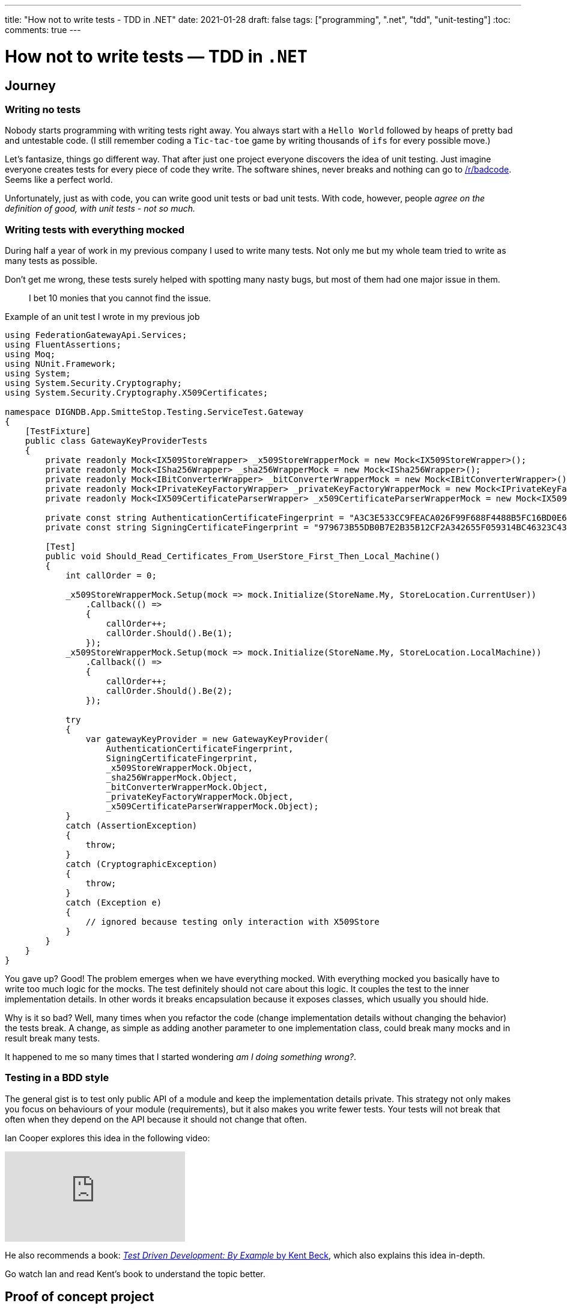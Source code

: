 ---
title: "How not to write tests - TDD in .NET"
date: 2021-01-28
draft: false
tags: ["programming", ".net", "tdd", "unit-testing"]
:toc:
comments: true
---

= How not to write tests — TDD in `.NET`

== Journey
=== Writing no tests
Nobody starts programming with writing tests right away.
You always start with a `Hello World` followed by heaps of pretty bad and untestable code.
(I still remember coding a `Tic-tac-toe` game by writing thousands of `ifs` for every possible move.)

Let's fantasize, things go different way.
That after just one project everyone discovers the idea of unit testing.
Just imagine everyone creates tests for every piece of code they write.
The software shines, never breaks and nothing can go to
https://www.reddit.com/r/badcode[/r/badcode].
Seems like a perfect world.

Unfortunately, just as with code, you can write good unit tests or bad unit tests.
With code, however, people _agree on the definition of good, with unit tests - not so much._

=== Writing tests with everything mocked
During half a year of work in my previous company I used to write many tests.
Not only me but my whole team tried to write as many tests as possible.

Don't get me wrong, these tests surely helped with spotting many nasty bugs, but most of them had one major issue in them.

> I bet 10 monies that you cannot find the issue.

.Example of an unit test I wrote in my previous job
[source,csharp]
----
using FederationGatewayApi.Services;
using FluentAssertions;
using Moq;
using NUnit.Framework;
using System;
using System.Security.Cryptography;
using System.Security.Cryptography.X509Certificates;

namespace DIGNDB.App.SmitteStop.Testing.ServiceTest.Gateway
{
    [TestFixture]
    public class GatewayKeyProviderTests
    {
        private readonly Mock<IX509StoreWrapper> _x509StoreWrapperMock = new Mock<IX509StoreWrapper>();
        private readonly Mock<ISha256Wrapper> _sha256WrapperMock = new Mock<ISha256Wrapper>();
        private readonly Mock<IBitConverterWrapper> _bitConverterWrapperMock = new Mock<IBitConverterWrapper>();
        private readonly Mock<IPrivateKeyFactoryWrapper> _privateKeyFactoryWrapperMock = new Mock<IPrivateKeyFactoryWrapper>();
        private readonly Mock<IX509CertificateParserWrapper> _x509CertificateParserWrapperMock = new Mock<IX509CertificateParserWrapper>();

        private const string AuthenticationCertificateFingerprint = "A3C3E533CC9FEACA026F99F688F4488B5FC16BD0E6A80E6E0FC03760983DBF3F";
        private const string SigningCertificateFingerprint = "979673B55DB0B7E2B35B12CF2A342655F059314BC46323C43BCD3BFC82374BFB";

        [Test]
        public void Should_Read_Certificates_From_UserStore_First_Then_Local_Machine()
        {
            int callOrder = 0;

            _x509StoreWrapperMock.Setup(mock => mock.Initialize(StoreName.My, StoreLocation.CurrentUser))
                .Callback(() =>
                {
                    callOrder++;
                    callOrder.Should().Be(1);
                });
            _x509StoreWrapperMock.Setup(mock => mock.Initialize(StoreName.My, StoreLocation.LocalMachine))
                .Callback(() =>
                {
                    callOrder++;
                    callOrder.Should().Be(2);
                });

            try
            {
                var gatewayKeyProvider = new GatewayKeyProvider(
                    AuthenticationCertificateFingerprint,
                    SigningCertificateFingerprint,
                    _x509StoreWrapperMock.Object,
                    _sha256WrapperMock.Object,
                    _bitConverterWrapperMock.Object,
                    _privateKeyFactoryWrapperMock.Object,
                    _x509CertificateParserWrapperMock.Object);
            }
            catch (AssertionException)
            {
                throw;
            }
            catch (CryptographicException)
            {
                throw;
            }
            catch (Exception e)
            {
                // ignored because testing only interaction with X509Store
            }
        }
    }
}
----

You gave up? Good!
The problem emerges when we have everything mocked.
With everything mocked you basically have to write too much logic for the mocks.
The test definitely should not care about this logic.
It couples the test to the inner implementation details.
In other words it breaks encapsulation because it exposes classes, which usually you should hide.

Why is it so bad?
Well, many times when you refactor the code (change implementation details without changing the behavior) the tests break.
A change, as simple as adding another parameter to one implementation class,
could break many mocks and in result break many tests.

It happened to me so many times that I started wondering _am I doing something wrong?_.

=== Testing in a BDD style

The general gist is to test only public API of a module and keep the implementation details private.
This strategy not only makes you focus on behaviours of your module (requirements),
but it also makes you write fewer tests.
Your tests will not break that often when they depend on the API because it should not change that often.

Ian Cooper explores this idea in the following video:

video::EZ05e7EMOLM[youtube]

He also recommends a book:
https://www.amazon.com/Test-Driven-Development-Kent-Beck/dp/0321146530[_Test Driven Development: By Example_ by Kent Beck],
which also explains this idea in-depth.

Go watch Ian and read Kent's book to understand the topic better.

== Proof of concept project

Now time for the example.

Firstly you need to decide, which classes represent the API and, which represent implementation details.
Mark API classes as `public` and for implementation classes use the `internal` keyword.

[source,csharp]
----
using System;

namespace TestDrivenExample.ExampleModule.Internal
{
    internal class TemperatureArgumentValidator : ITemperatureArgumentValidator
    {
        public void ValidateCelsiusToKelvinArgument(double celsiusDegrees)
        {
            if (celsiusDegrees < -273.15)
                throw new ArgumentException("Temperature cannot be below absolute zero.", nameof(celsiusDegrees));
        }
    }
}
----

How to use those `internal` classes when using an _IoC container_?
Extension methods come to rescue.
Each module could expose an extension method for registering its internal classes to the container.
`AddExampleModule(this IServiceCollection services)` would add all the
classes for `ExampleModule` module.

[source,csharp]
----
using Microsoft.Extensions.DependencyInjection;
using TestDrivenExample.ExampleModule.Internal;
using TestDrivenExample.ExampleModule.PublicClasses;

namespace TestDrivenExample.ExampleModule.Configuration
{
    public static class ServicesConfiguration
    {
        public static void AddExampleModule(this IServiceCollection services)
        {
            services.AddScoped<ITemperatureConverter, TemperatureConverter>();
            services.AddScoped<IConversionRates, ConversionRates>();
            services.AddScoped<IDoubleAdder, DoubleAdder>();
            services.AddScoped<ITemperatureArgumentValidator, TemperatureArgumentValidator>();
        }
    }
}
----

By using an _IoC container_ with the `internal` classes, they don't get coupled to the
API classes (`TemperatureConverter` in this case.).

[source,csharp]
----
using TestDrivenExample.ExampleModule.Internal;
using TestDrivenExample.ExampleModule.PublicClasses;

namespace TestDrivenExample.ExampleModule
{
    public class TemperatureConverter : ITemperatureConverter
    {
        private readonly IDoubleAdder _doubleAdder;
        private readonly IConversionRates _conversionRates;
        private readonly ITemperatureArgumentValidator _temperatureArgumentValidator;

        public TemperatureConverter(
            IDoubleAdder doubleAdder,
            IConversionRates conversionRates,
            ITemperatureArgumentValidator temperatureArgumentValidator)
        {
            _doubleAdder = doubleAdder;
            _conversionRates = conversionRates;
            _temperatureArgumentValidator = temperatureArgumentValidator;
        }

        public double ConvertFromCelsiusToKelvin(double celsiusDegrees)
        {
            _temperatureArgumentValidator.ValidateCelsiusToKelvinArgument(celsiusDegrees);

            var conversionRate = _conversionRates.GetCelsiusToKelvinConversionRate();

            return _doubleAdder.Add(celsiusDegrees, conversionRate);
        }
    }
}
----

You can later use this API class in any framework e.g., `.NET WebAPI`.

[source,csharp]
----
using System;
using System.Collections.Generic;
using System.Linq;
using System.Threading.Tasks;
using Microsoft.AspNetCore.Mvc;
using Microsoft.Extensions.Logging;
using TestDrivenExample.ExampleModule.PublicClasses;

namespace TestDrivenExample.API.Controllers
{
    [ApiController]
    [Route("[controller]")]
    public class WeatherForecastController : ControllerBase
    {
        private readonly ITemperatureConverter _temperatureConverter;

        private static readonly string[] Summaries = new[]
        {
            "Freezing", "Bracing", "Chilly", "Cool", "Mild", "Warm", "Balmy", "Hot", "Scorching"
        };

        private readonly ILogger<WeatherForecastController> _logger;

        public WeatherForecastController(
            ILogger<WeatherForecastController> logger,
            ITemperatureConverter temperatureConverter)
        {
            _logger = logger;
            _temperatureConverter = temperatureConverter;
        }

        [HttpGet]
        public IEnumerable<WeatherForecast> Get()
        {
            var rng = new Random();
            return Enumerable.Range(1, 5).Select(index =>
                {
                    int r = rng.Next(-20, 55);

                    return new WeatherForecast
                    {
                        Date = DateTime.Now.AddDays(index),
                        TemperatureC = r,
                        TemperatureKelvins = _temperatureConverter.ConvertFromCelsiusToKelvin(r),
                        Summary = Summaries[rng.Next(Summaries.Length)]
                    };
                })
                .ToArray();
        }
    }
}
----

To register the module's classes just call `services.AddExampleModule();` on the container object.

[source,csharp]
----
using System;
using System.Collections.Generic;
using System.Linq;
using System.Threading.Tasks;
using Microsoft.AspNetCore.Builder;
using Microsoft.AspNetCore.Hosting;
using Microsoft.AspNetCore.HttpsPolicy;
using Microsoft.AspNetCore.Mvc;
using Microsoft.Extensions.Configuration;
using Microsoft.Extensions.DependencyInjection;
using Microsoft.Extensions.Hosting;
using Microsoft.Extensions.Logging;
using Microsoft.OpenApi.Models;
using TestDrivenExample.ExampleModule.Configuration;

namespace TestDrivenExample.API
{
    public class Startup
    {
        public Startup(IConfiguration configuration)
        {
            Configuration = configuration;
        }

        public IConfiguration Configuration { get; }

        // This method gets called by the runtime. Use this method to add services to the container.
        public void ConfigureServices(IServiceCollection services)
        {
            services.AddControllers();
            services.AddSwaggerGen(c =>
            {
                c.SwaggerDoc("v1", new OpenApiInfo {Title = "TestDrivenExample.API", Version = "v1"});
            });

            services.AddExampleModule();
        }

        // This method gets called by the runtime. Use this method to configure the HTTP request pipeline.
        public void Configure(IApplicationBuilder app, IWebHostEnvironment env)
        {
            if (env.IsDevelopment())
            {
                app.UseDeveloperExceptionPage();
                app.UseSwagger();
                app.UseSwaggerUI(c => c.SwaggerEndpoint("/swagger/v1/swagger.json", "TestDrivenExample.API v1"));
            }

            app.UseHttpsRedirection();

            app.UseRouting();

            app.UseAuthorization();

            app.UseEndpoints(endpoints => { endpoints.MapControllers(); });
        }
    }
}
----

Lastly let's look at the tests.
To test an API class from a module just call the extension method of the module:
`serviceCollection.AddExampleModule();` and then just ask the container to
initialize the class under test by calling `serviceProvider.GetService<ITemperatureConverter>();`.

Some might say that interacting with an _IoC Container_ is an overkill, but it has another benefit.
With the container, you don't have to call the constructor in the test code so adding a new dependency via constructor injection won't break the tests.

What about those internal classes?
How to test them if you marked them as `internal`?
You do not need to test them, the container will initialize them if needed, and the tests
of API classes will cover them by the way.

[source,csharp]
----
using System;
using FluentAssertions;
using Microsoft.Extensions.DependencyInjection;
using NUnit.Framework;
using TestDrivenExample.ExampleModule.Configuration;
using TestDrivenExample.ExampleModule.PublicClasses;

namespace TestDrivenExample.Tests
{
    public class TemperatureConverterTests
    {
        private ITemperatureConverter _temperatureConverter;

        [SetUp]
        public void Setup()
        {
            var serviceCollection = new ServiceCollection();
            serviceCollection.AddExampleModule();

            ServiceProvider serviceProvider = serviceCollection.BuildServiceProvider();
            _temperatureConverter = serviceProvider.GetService<ITemperatureConverter>();
        }

        [TestCase(10, 283.15)]
        [TestCase(20, 293.15)]
        [TestCase(100, 373.15)]
        [TestCase(500, 773.15)]
        [TestCase(5000, 5273.15)]
        public void Should_Convert_Degrees_From_Celsius_To_Kelvin(double celsiusDegrees, double expectedResult)
        {
            var valueInKelvins = _temperatureConverter.ConvertFromCelsiusToKelvin(celsiusDegrees);

            valueInKelvins.Should().Be(expectedResult);
        }

        [TestCase(-273.16)]
        [TestCase(-373.15)]
        [TestCase(-1000)]
        public void Should_Throw_Argument_Exception_If_Input_Below_Absolute_Zero(double celsiusDegrees)
        {
            Action convertAction = () => _temperatureConverter.ConvertFromCelsiusToKelvin(celsiusDegrees);

            convertAction.Should().Throw<ArgumentException>();
        }
    }
}
----

=== Repository with the presented code
https://github.com/matishadow/TDD-.NET-Example[]

